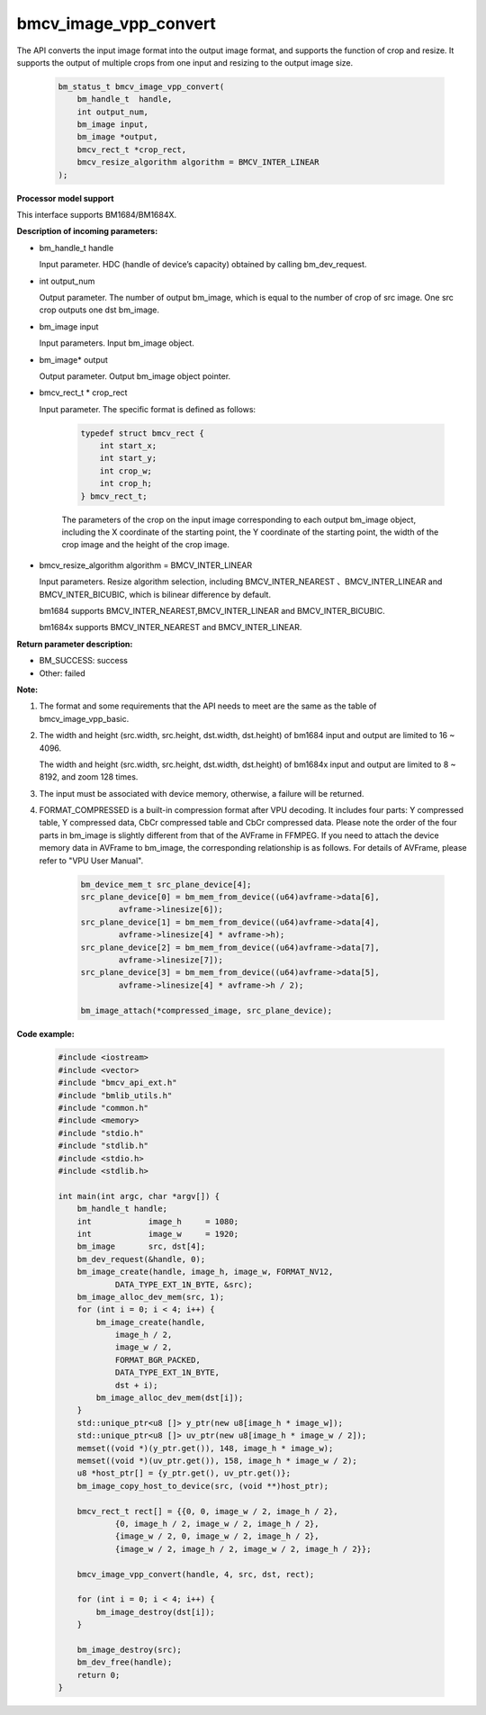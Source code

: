 bmcv_image_vpp_convert
=========================

The API converts the input image format into the output image format, and supports the function of crop and resize. It supports the output of multiple crops from one input and resizing to the output image size.

    .. code-block:: c

        bm_status_t bmcv_image_vpp_convert(
            bm_handle_t  handle,
            int output_num,
            bm_image input,
            bm_image *output,
            bmcv_rect_t *crop_rect,
            bmcv_resize_algorithm algorithm = BMCV_INTER_LINEAR
        );


**Processor model support**

This interface supports BM1684/BM1684X.


**Description of incoming parameters:**

* bm_handle_t handle

  Input parameter. HDC (handle of device’s capacity) obtained by calling bm_dev_request.

* int output_num

  Output parameter. The number of output bm_image, which is equal to the number of crop of src image. One src crop outputs one dst bm_image.

* bm_image input

  Input parameters. Input bm_image object.

* bm_image* output

  Output parameter. Output bm_image object pointer.

* bmcv_rect_t * crop_rect

  Input parameter. The specific format is defined as follows:

    .. code-block:: c

        typedef struct bmcv_rect {
            int start_x;
            int start_y;
            int crop_w;
            int crop_h;
        } bmcv_rect_t;

    The parameters of the crop on the input image corresponding to each output bm_image object, including the X coordinate of the starting point, the Y coordinate of the starting point, the width of the crop image and the height of the crop image.

* bmcv_resize_algorithm algorithm = BMCV_INTER_LINEAR

  Input parameters. Resize algorithm selection, including BMCV_INTER_NEAREST 、BMCV_INTER_LINEAR and BMCV_INTER_BICUBIC, which is bilinear difference by default.

  bm1684 supports BMCV_INTER_NEAREST,BMCV_INTER_LINEAR and BMCV_INTER_BICUBIC.

  bm1684x supports BMCV_INTER_NEAREST and BMCV_INTER_LINEAR.

**Return parameter description:**

* BM_SUCCESS: success

* Other: failed


**Note:**

1. The format and some requirements that the API needs to meet are the same as the table of bmcv_image_vpp_basic.

2. The width and height (src.width, src.height, dst.width, dst.height) of bm1684 input and output are limited to 16 ~ 4096.

   The width and height (src.width, src.height, dst.width, dst.height) of bm1684x input and output are limited to 8 ~ 8192, and zoom 128 times.

3. The input must be associated with device memory, otherwise, a failure will be returned.

4. FORMAT_COMPRESSED is a built-in compression format after VPU decoding. It includes four parts: Y compressed table, Y compressed data, CbCr compressed table and CbCr compressed data. Please note the order of the four parts in bm_image is slightly different from that of the AVFrame in FFMPEG. If you need to attach the device memory data in AVFrame to bm_image, the corresponding relationship is as follows. For details of AVFrame, please refer to "VPU User Manual".

    .. code-block:: c

        bm_device_mem_t src_plane_device[4];
        src_plane_device[0] = bm_mem_from_device((u64)avframe->data[6],
                avframe->linesize[6]);
        src_plane_device[1] = bm_mem_from_device((u64)avframe->data[4],
                avframe->linesize[4] * avframe->h);
        src_plane_device[2] = bm_mem_from_device((u64)avframe->data[7],
                avframe->linesize[7]);
        src_plane_device[3] = bm_mem_from_device((u64)avframe->data[5],
                avframe->linesize[4] * avframe->h / 2);

        bm_image_attach(*compressed_image, src_plane_device);



**Code example:**

    .. code-block:: c

        #include <iostream>
        #include <vector>
        #include "bmcv_api_ext.h"
        #include "bmlib_utils.h"
        #include "common.h"
        #include <memory>
        #include "stdio.h"
        #include "stdlib.h"
        #include <stdio.h>
        #include <stdlib.h>

        int main(int argc, char *argv[]) {
            bm_handle_t handle;
            int            image_h     = 1080;
            int            image_w     = 1920;
            bm_image       src, dst[4];
            bm_dev_request(&handle, 0);
            bm_image_create(handle, image_h, image_w, FORMAT_NV12,
                    DATA_TYPE_EXT_1N_BYTE, &src);
            bm_image_alloc_dev_mem(src, 1);
            for (int i = 0; i < 4; i++) {
                bm_image_create(handle,
                    image_h / 2,
                    image_w / 2,
                    FORMAT_BGR_PACKED,
                    DATA_TYPE_EXT_1N_BYTE,
                    dst + i);
                bm_image_alloc_dev_mem(dst[i]);
            }
            std::unique_ptr<u8 []> y_ptr(new u8[image_h * image_w]);
            std::unique_ptr<u8 []> uv_ptr(new u8[image_h * image_w / 2]);
            memset((void *)(y_ptr.get()), 148, image_h * image_w);
            memset((void *)(uv_ptr.get()), 158, image_h * image_w / 2);
            u8 *host_ptr[] = {y_ptr.get(), uv_ptr.get()};
            bm_image_copy_host_to_device(src, (void **)host_ptr);

            bmcv_rect_t rect[] = {{0, 0, image_w / 2, image_h / 2},
                    {0, image_h / 2, image_w / 2, image_h / 2},
                    {image_w / 2, 0, image_w / 2, image_h / 2},
                    {image_w / 2, image_h / 2, image_w / 2, image_h / 2}};

            bmcv_image_vpp_convert(handle, 4, src, dst, rect);

            for (int i = 0; i < 4; i++) {
                bm_image_destroy(dst[i]);
            }

            bm_image_destroy(src);
            bm_dev_free(handle);
            return 0;
        }


